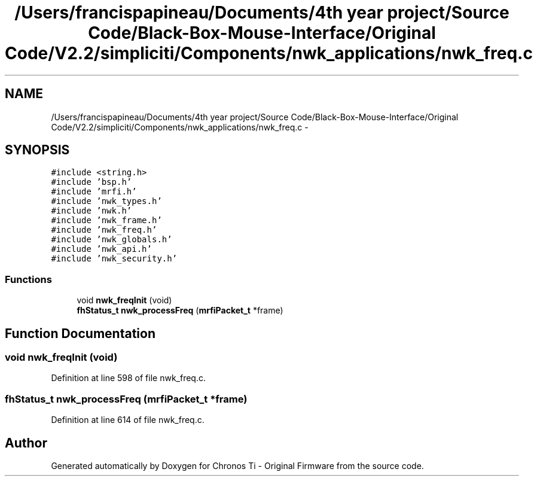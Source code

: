.TH "/Users/francispapineau/Documents/4th year project/Source Code/Black-Box-Mouse-Interface/Original Code/V2.2/simpliciti/Components/nwk_applications/nwk_freq.c" 3 "Sat Jun 22 2013" "Version VER 0.0" "Chronos Ti - Original Firmware" \" -*- nroff -*-
.ad l
.nh
.SH NAME
/Users/francispapineau/Documents/4th year project/Source Code/Black-Box-Mouse-Interface/Original Code/V2.2/simpliciti/Components/nwk_applications/nwk_freq.c \- 
.SH SYNOPSIS
.br
.PP
\fC#include <string\&.h>\fP
.br
\fC#include 'bsp\&.h'\fP
.br
\fC#include 'mrfi\&.h'\fP
.br
\fC#include 'nwk_types\&.h'\fP
.br
\fC#include 'nwk\&.h'\fP
.br
\fC#include 'nwk_frame\&.h'\fP
.br
\fC#include 'nwk_freq\&.h'\fP
.br
\fC#include 'nwk_globals\&.h'\fP
.br
\fC#include 'nwk_api\&.h'\fP
.br
\fC#include 'nwk_security\&.h'\fP
.br

.SS "Functions"

.in +1c
.ti -1c
.RI "void \fBnwk_freqInit\fP (void)"
.br
.ti -1c
.RI "\fBfhStatus_t\fP \fBnwk_processFreq\fP (\fBmrfiPacket_t\fP *frame)"
.br
.in -1c
.SH "Function Documentation"
.PP 
.SS "void \fBnwk_freqInit\fP (void)"
.PP
Definition at line 598 of file nwk_freq\&.c\&.
.SS "\fBfhStatus_t\fP \fBnwk_processFreq\fP (\fBmrfiPacket_t\fP *frame)"
.PP
Definition at line 614 of file nwk_freq\&.c\&.
.SH "Author"
.PP 
Generated automatically by Doxygen for Chronos Ti - Original Firmware from the source code\&.
